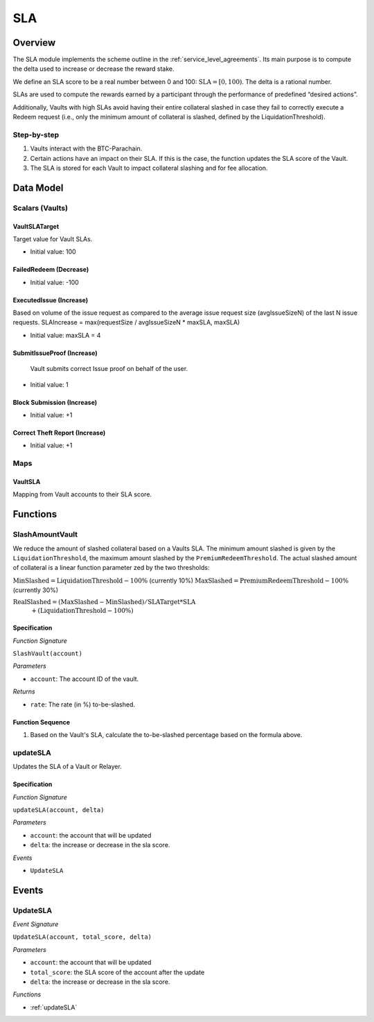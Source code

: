 .. _sla:

SLA
===

Overview
~~~~~~~~

The SLA module implements the scheme outline in the :ref:`service_level_agreements`. Its main purpose is to compute the delta used to increase or decrease the reward stake.

We define an SLA score to be a real number between 0 and 100: :math:`\text{SLA} = [0, 100)`. The delta is a rational number.

SLAs are used to compute the rewards earned by a participant through the performance of predefined “desired actions”.

Additionally, Vaults with high SLAs avoid having their entire collateral slashed in case they fail to correctly execute a Redeem request (i.e., only the minimum amount of collateral is slashed, defined by the LiquidationThreshold).


Step-by-step
------------

1. Vaults interact with the BTC-Parachain.
2. Certain actions have an impact on their SLA. If this is the case, the function updates the SLA score of the Vault.
3. The SLA is stored for each Vault to impact collateral slashing and for fee allocation.


Data Model
~~~~~~~~~~

Scalars (Vaults)
----------------

VaultSLATarget
..............

Target value for Vault SLAs. 

- Initial value: 100

FailedRedeem (Decrease)
.......................

- Initial value: -100

ExecutedIssue (Increase)
........................

Based on volume of the issue request as compared to the average issue request size (avgIssueSizeN) of the last N issue requests. 
SLAIncrease = max(requestSize / avgIssueSizeN * maxSLA, maxSLA)

- Initial value: maxSLA = 4

SubmitIssueProof (Increase)
...........................

 Vault submits correct Issue proof on behalf of the user.

- Initial value: 1

Block Submission (Increase)
...........................

- Initial value: +1

Correct Theft Report (Increase)
...............................

- Initial value: +1


Maps
----

VaultSLA
........

Mapping from Vault accounts to their SLA score.

Functions
~~~~~~~~~

.. _SlashAmountVault:

SlashAmountVault
----------------

We reduce the amount of slashed collateral based on a Vaults SLA. The minimum amount slashed is given by the ``LiquidationThreshold``, the maximum amount slashed by the ``PremiumRedeemThreshold``. The actual slashed amount of collateral is a linear function parameter zed by the two thresholds:

:math:`\text{MinSlashed} = \text{LiquidationThreshold} - 100\%` (currently 10%)
:math:`\text{MaxSlashed} = \text{PremiumRedeemThreshold} - 100\%` (currently 30%)

:math:`\text{RealSlashed} = (\text{MaxSlashed} - \text{MinSlashed}) / \text{SLATarget} * \text{SLA}`
    :math:`+ (\text{LiquidationThreshold} - 100\%)`



Specification
.............

*Function Signature*

``SlashVault(account)``

*Parameters*

* ``account``: The account ID of the vault.

*Returns*

* ``rate``: The rate (in %) to-be-slashed.

Function Sequence
.................

1. Based on the Vault's SLA, calculate the to-be-slashed percentage based on the formula above.

.. _updateSLA:

updateSLA
---------

Updates the SLA of a Vault or Relayer.

Specification
.............

*Function Signature*

``updateSLA(account, delta)``

*Parameters*

* ``account``: the account that will be updated
* ``delta``: the increase or decrease in the sla score.

*Events*

* ``UpdateSLA``

Events
~~~~~~

UpdateSLA
---------

*Event Signature*

``UpdateSLA(account, total_score, delta)``

*Parameters*

* ``account``: the account that will be updated
* ``total_score``: the SLA score of the account after the update
* ``delta``: the increase or decrease in the sla score.

*Functions*

* :ref:`updateSLA`

